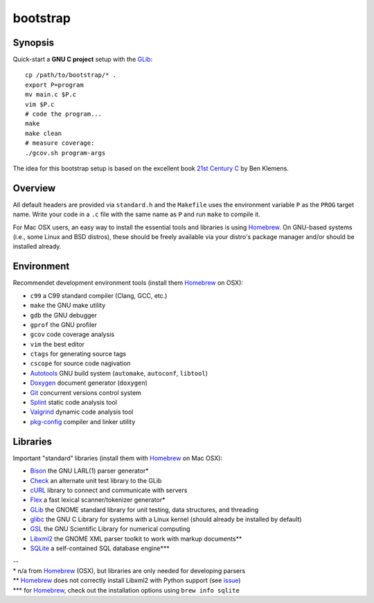 bootstrap
=========

Synopsis
--------

Quick-start a **GNU C project** setup with the GLib_::

  cp /path/to/bootstrap/* .
  export P=program
  mv main.c $P.c
  vim $P.c
  # code the program...
  make
  make clean
  # measure coverage:
  ./gcov.sh program-args

The idea for this bootstrap setup is based on the excellent book `21st Century C`_ by Ben Klemens.

Overview
--------

All default headers are provided via ``standard.h`` and the ``Makefile`` uses
the environment variable ``P`` as the ``PROG`` target name. Write your code in a ``.c``
file with the same name as ``P`` and run ``make`` to compile it.

For Mac OSX users, an easy way to install the essential tools and libraries is using Homebrew_. On GNU-based systems (i.e., some Linux and BSD distros), these should be freely available via your distro's package manager and/or should be installed already.

Environment
-----------

Recommendet development environment tools (install them Homebrew_ on OSX):

* ``c99`` a C99 standard compiler (Clang, GCC, etc.)
* ``make`` the GNU make utility
* ``gdb`` the GNU debugger
* ``gprof`` the GNU profiler
* ``gcov`` code coverage analysis
* ``vim`` the best editor
* ``ctags`` for generating source tags
* ``cscope`` for source code nagivation
* Autotools_ GNU build system (``automake``, ``autoconf``, ``libtool``)
* Doxygen_ document generator (``doxygen``)
* Git_ concurrent versions control system
* Splint_ static code analysis tool
* Valgrind_ dynamic code analysis tool
* pkg-config_ compiler and linker utility

Libraries
---------

Important "standard" libraries (install them with Homebrew_ on Mac OSX):

* Bison_ the GNU LARL(1) parser generator*
* Check_ an alternate unit test library to the GLib
* cURL_ library to connect and communicate with servers
* Flex_ a fast lexical scanner/tokenizer generator\*
* GLib_ the GNOME standard library for unit testin\g, data structures, and threading 
* glibc_ the GNU C Library for systems with a Linux kernel (should already be installed by default)
* GSL_ the GNU Scientific Library for numerical computing
* Libxml2_ the GNOME XML parser toolkit to work with markup documents\*\*
* SQLite_ a self-contained SQL database engine\*\*\*

| --
| \* n/a from Homebrew_ (OSX), but libraries are only needed for developing parsers
| \*\* Homebrew_ does not correctly install Libxml2 with Python support (see `issue <https://github.com/mxcl/homebrew/pull/13511>`_)
| \*\*\* for Homebrew_, check out the installation options using ``brew info sqlite``

.. _21st Century C: http://shop.oreilly.com/product/0636920025108.do
.. _Homebrew: http://mxcl.github.com/homebrew/

.. _Autotools: https://en.wikipedia.org/wiki/GNU_build_system
.. _Doxygen: http://doxygen.org/
.. _Git: http://git-scm.com/
.. _Splint: http://www.splint.org/
.. _Valgrind: http://valgrind.org/
.. _pkg-config: http://pkgconfig.freedesktop.org/

.. _Bison: http://www.gnu.org/software/bison/
.. _Check: http://check.sourceforge.net/
.. _cURL: http://curl.haxx.se/
.. _Flex: http://flex.sourceforge.net/
.. _GLib: http://library.gnome.org/
.. _glibc: http://www.gnu.org/software/libc/
.. _GSL: http://www.gnu.org/software/gsl/
.. _Libxml2: http://xmlsoft.org/
.. _SQLite: http://sqlite.org/

